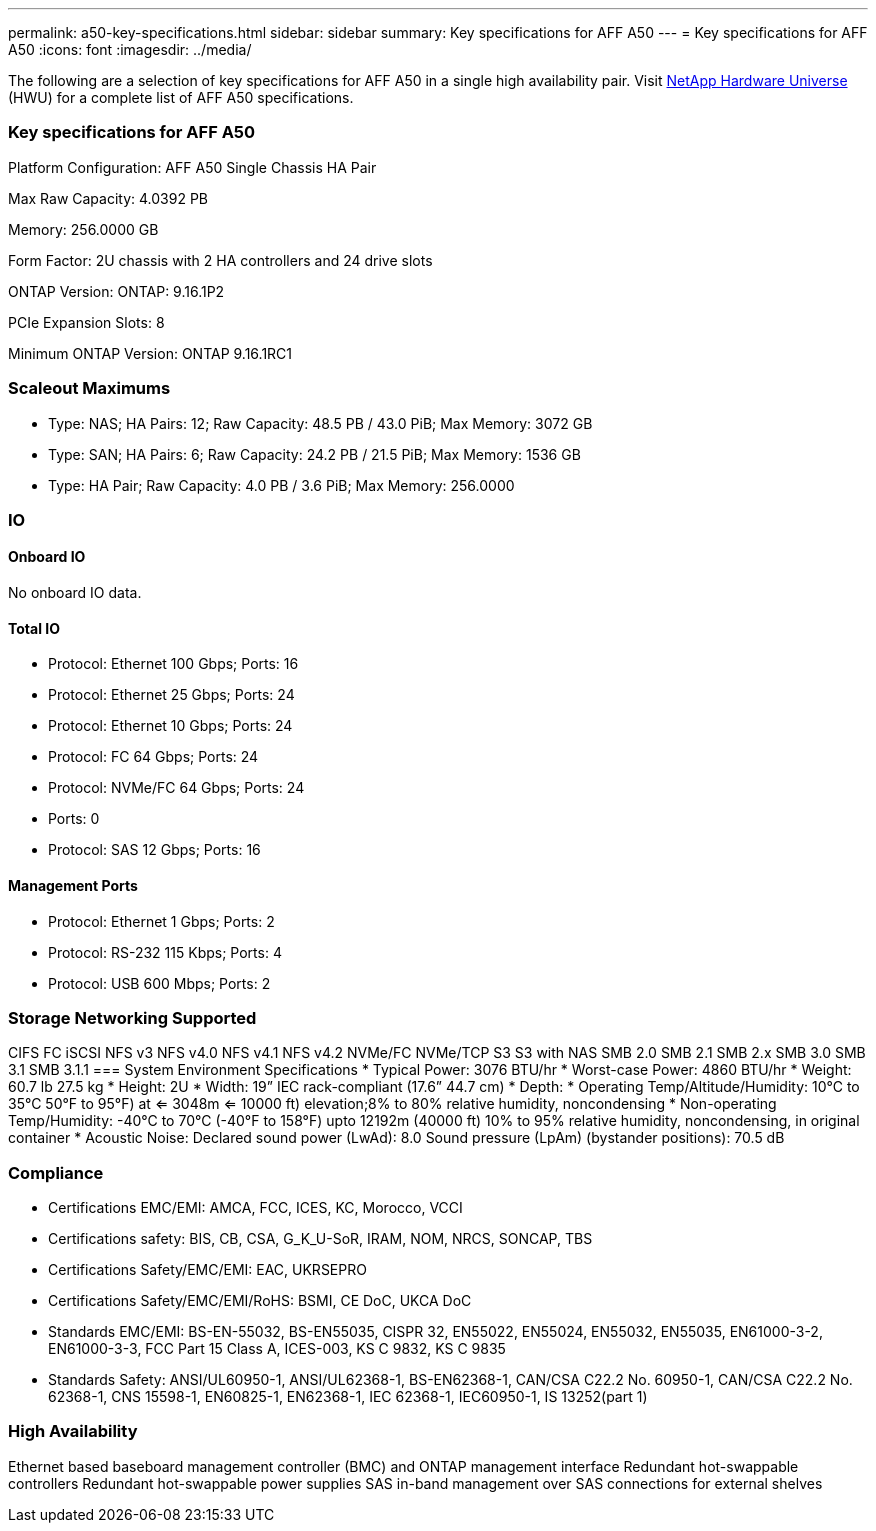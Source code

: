---
permalink: a50-key-specifications.html
sidebar: sidebar
summary: Key specifications for AFF A50
---
= Key specifications for AFF A50
:icons: font
:imagesdir: ../media/

[.lead]
The following are a selection of key specifications for AFF A50 in a single high availability pair. Visit https://hwu.netapp.com[NetApp Hardware Universe^] (HWU) for a complete list of AFF A50 specifications.

=== Key specifications for AFF A50

Platform Configuration: AFF A50 Single Chassis HA Pair

Max Raw Capacity: 4.0392 PB

Memory: 256.0000 GB

Form Factor: 2U chassis with 2 HA controllers and 24 drive slots

ONTAP Version: ONTAP: 9.16.1P2

PCIe Expansion Slots: 8

Minimum ONTAP Version: ONTAP 9.16.1RC1

=== Scaleout Maximums
* Type: NAS; HA Pairs: 12; Raw Capacity: 48.5 PB / 43.0 PiB; Max Memory: 3072 GB
* Type: SAN; HA Pairs: 6; Raw Capacity: 24.2 PB / 21.5 PiB; Max Memory: 1536 GB
* Type: HA Pair; Raw Capacity: 4.0 PB / 3.6 PiB; Max Memory: 256.0000

=== IO

==== Onboard IO
No onboard IO data.

==== Total IO
* Protocol: Ethernet 100 Gbps; Ports: 16
* Protocol: Ethernet 25 Gbps; Ports: 24
* Protocol: Ethernet 10 Gbps; Ports: 24
* Protocol: FC 64 Gbps; Ports: 24
* Protocol: NVMe/FC  64 Gbps; Ports: 24
* Ports: 0
* Protocol: SAS 12 Gbps; Ports: 16

==== Management Ports
* Protocol: Ethernet 1 Gbps; Ports: 2
* Protocol: RS-232 115 Kbps; Ports: 4
* Protocol: USB 600 Mbps; Ports: 2

=== Storage Networking Supported
CIFS
FC
iSCSI
NFS v3
NFS v4.0
NFS v4.1
NFS v4.2
NVMe/FC 
NVMe/TCP
S3
S3 with NAS
SMB 2.0
SMB 2.1
SMB 2.x
SMB 3.0
SMB 3.1
SMB 3.1.1
=== System Environment Specifications
* Typical Power: 3076 BTU/hr
* Worst-case Power: 4860 BTU/hr
* Weight: 60.7 lb
27.5 kg
* Height: 2U
* Width: 19” IEC rack-compliant (17.6” 44.7 cm)
* Depth: 
* Operating Temp/Altitude/Humidity: 10°C to 35°C
50°F to 
95°F) at
<= 3048m
<= 10000 ft) elevation;8% to 80%
relative humidity, noncondensing
* Non-operating Temp/Humidity: -40°C to 70°C (-40°F to 158°F) upto 12192m (40000 ft)
10% to 95%  relative humidity, noncondensing, in original container
* Acoustic Noise: Declared sound power (LwAd): 8.0
Sound pressure (LpAm) (bystander positions): 70.5 dB

=== Compliance
* Certifications EMC/EMI: AMCA,
FCC,
ICES,
KC,
Morocco,
VCCI
* Certifications safety: BIS,
CB,
CSA,
G_K_U-SoR,
IRAM,
NOM,
NRCS,
SONCAP,
TBS
* Certifications Safety/EMC/EMI: EAC,
UKRSEPRO
* Certifications Safety/EMC/EMI/RoHS: BSMI,
CE DoC,
UKCA DoC
* Standards EMC/EMI: BS-EN-55032,
BS-EN55035,
CISPR 32,
EN55022,
EN55024,
EN55032,
EN55035,
EN61000-3-2,
EN61000-3-3,
FCC Part 15 Class A,
ICES-003,
KS C 9832,
KS C 9835
* Standards Safety: ANSI/UL60950-1,
ANSI/UL62368-1,
BS-EN62368-1,
CAN/CSA C22.2 No. 60950-1,
CAN/CSA C22.2 No. 62368-1,
CNS 15598-1,
EN60825-1,
EN62368-1,
IEC 62368-1,
IEC60950-1,
IS 13252(part 1)

=== High Availability
Ethernet based baseboard management controller (BMC) and ONTAP management interface
Redundant hot-swappable controllers
Redundant hot-swappable power supplies
SAS in-band management over SAS connections for external shelves